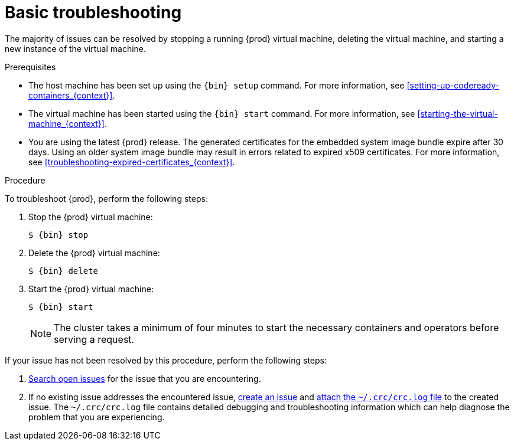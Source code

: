 [id="basic-troubleshooting_{context}"]
= Basic troubleshooting

The majority of issues can be resolved by stopping a running {prod} virtual machine, deleting the virtual machine, and starting a new instance of the virtual machine.

.Prerequisites

* The host machine has been set up using the [command]`{bin} setup` command.
For more information, see <<setting-up-codeready-containers_{context}>>.
* The virtual machine has been started using the [command]`{bin} start` command.
For more information, see <<starting-the-virtual-machine_{context}>>.
* You are using the latest {prod} release.
The generated certificates for the embedded system image bundle expire after 30 days.
Using an older system image bundle may result in errors related to expired x509 certificates.
For more information, see <<troubleshooting-expired-certificates_{context}>>.

.Procedure

To troubleshoot {prod}, perform the following steps:

. Stop the {prod} virtual machine:
+
[subs="+quotes,attributes"]
----
$ {bin} stop
----

. Delete the {prod} virtual machine:
+
[subs="+quotes,attributes"]
----
$ {bin} delete
----

. Start the {prod} virtual machine:
+
[subs="+quotes,attributes"]
----
$ {bin} start
----
+
[NOTE]
====
The cluster takes a minimum of four minutes to start the necessary containers and operators before serving a request.
====

If your issue has not been resolved by this procedure, perform the following steps:

. link:https://github.com/code-ready/crc/issues[Search open issues] for the issue that you are encountering.
. If no existing issue addresses the encountered issue, link:https://github.com/code-ready/crc/issues/new[create an issue] and link:https://help.github.com/en/articles/file-attachments-on-issues-and-pull-requests[attach the [filename]`~/.crc/crc.log` file] to the created issue.
The [filename]`~/.crc/crc.log` file contains detailed debugging and troubleshooting information which can help diagnose the problem that you are experiencing.
